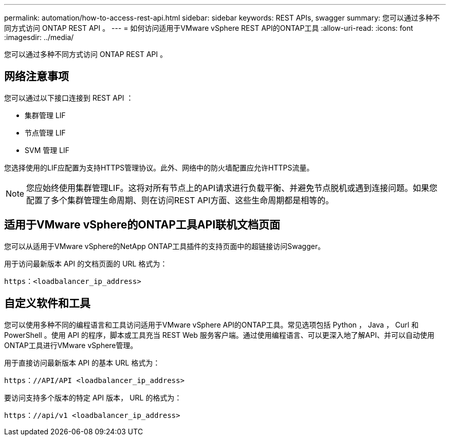 ---
permalink: automation/how-to-access-rest-api.html 
sidebar: sidebar 
keywords: REST APIs, swagger 
summary: 您可以通过多种不同方式访问 ONTAP REST API 。 
---
= 如何访问适用于VMware vSphere REST API的ONTAP工具
:allow-uri-read: 
:icons: font
:imagesdir: ../media/


[role="lead"]
您可以通过多种不同方式访问 ONTAP REST API 。



== 网络注意事项

您可以通过以下接口连接到 REST API ：

* 集群管理 LIF
* 节点管理 LIF
* SVM 管理 LIF


您选择使用的LIF应配置为支持HTTPS管理协议。此外、网络中的防火墙配置应允许HTTPS流量。


NOTE: 您应始终使用集群管理LIF。这将对所有节点上的API请求进行负载平衡、并避免节点脱机或遇到连接问题。如果您配置了多个集群管理生命周期、则在访问REST API方面、这些生命周期都是相等的。



== 适用于VMware vSphere的ONTAP工具API联机文档页面

您可以从适用于VMware vSphere的NetApp ONTAP工具插件的支持页面中的超链接访问Swagger。

用于访问最新版本 API 的文档页面的 URL 格式为：

`https：<loadbalancer_ip_address>`



== 自定义软件和工具

您可以使用多种不同的编程语言和工具访问适用于VMware vSphere API的ONTAP工具。常见选项包括 Python ， Java ， Curl 和 PowerShell 。使用 API 的程序，脚本或工具充当 REST Web 服务客户端。通过使用编程语言、可以更深入地了解API、并可以自动使用ONTAP工具进行VMware vSphere管理。

用于直接访问最新版本 API 的基本 URL 格式为：

`https：//API/API <loadbalancer_ip_address>`

要访问支持多个版本的特定 API 版本， URL 的格式为：

`https：//api/v1 <loadbalancer_ip_address>`

